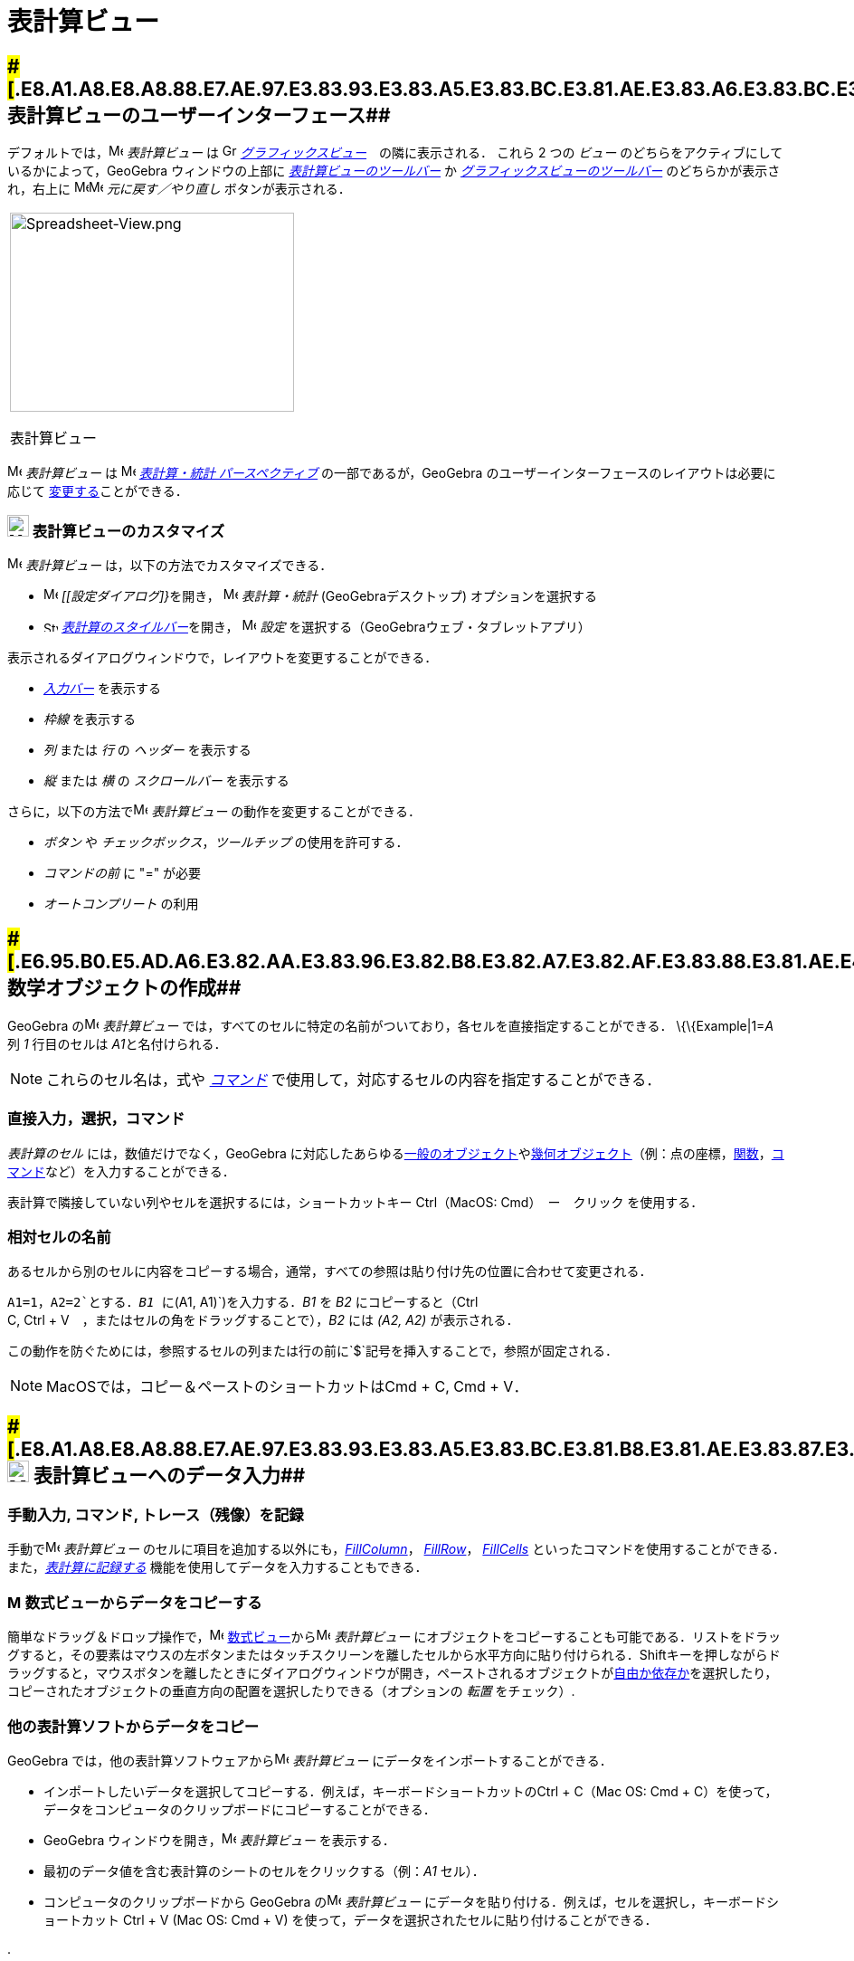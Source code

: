 = 表計算ビュー
ifdef::env-github[:imagesdir: /ja/modules/ROOT/assets/images]

== [#表計算ビューのユーザーインターフェース]####[#.E8.A1.A8.E8.A8.88.E7.AE.97.E3.83.93.E3.83.A5.E3.83.BC.E3.81.AE.E3.83.A6.E3.83.BC.E3.82.B6.E3.83.BC.E3.82.A4.E3.83.B3.E3.82.BF.E3.83.BC.E3.83.95.E3.82.A7.E3.83.BC.E3.82.B9]##表計算ビューのユーザーインターフェース##

デフォルトでは，image:16px-Menu_view_spreadsheet.svg.png[Menu view spreadsheet.svg,width=16,height=16] _表計算ビュー_ は
image:16px-Menu_view_graphics.svg.png[Graphics View,title="Graphics View",width=16,height=16]
_xref:/グラフィックスビュー.adoc[グラフィックスビュー]_　の隣に表示される． これら 2 つの _ビュー_
のどちらをアクティブにしているかによって，GeoGebra ウィンドウの上部に
xref:/表計算ツール.adoc[_表計算ビューのツールバー_] か
xref:/グラフィックスツール.adoc[_グラフィックスビューのツールバー_] のどちらかが表示され，右上に
image:16px-Menu-edit-undo.svg.png[Menu-edit-undo.svg,width=16,height=16]image:16px-Menu-edit-redo.svg.png[Menu-edit-redo.svg,width=16,height=16]
_元に戻す／やり直し_ ボタンが表示される．

[width="100%",cols="100%",]
|===
a|
image:314px-Spreadsheet-View.png[Spreadsheet-View.png,width=314,height=220]

表計算ビュー

|===

image:16px-Menu_view_spreadsheet.svg.png[Menu view spreadsheet.svg,width=16,height=16] _表計算ビュー_ は
image:16px-Menu_view_spreadsheet.svg.png[Menu view spreadsheet.svg,width=16,height=16]
xref:/パースペクティブ.adoc[_表計算・統計 パースペクティブ_] の一部であるが，GeoGebra
のユーザーインターフェースのレイアウトは必要に応じて
xref:/GeoGebra_5_0_デスクトップ_vs_ウェブ・タブレットアプリ.adoc[変更する]ことができる．

=== image:24px-Menu_view_spreadsheet.svg.png[Menu view spreadsheet.svg,width=24,height=24] 表計算ビューのカスタマイズ

image:16px-Menu_view_spreadsheet.svg.png[Menu view spreadsheet.svg,width=16,height=16] _表計算ビュー_
は，以下の方法でカスタマイズできる．

* image:16px-Menu-options.svg.png[Menu-options.svg,width=16,height=16] __[[設定ダイアログ]}__を開き，
image:16px-Menu_view_spreadsheet.svg.png[Menu view spreadsheet.svg,width=16,height=16] _表計算・統計_
(GeoGebraデスクトップ) オプションを選択する
* image:16px-Stylingbar_icon_spreadsheet.svg.png[Stylingbar icon spreadsheet.svg,width=16,height=12]
xref:/スタイルバー.adoc[_表計算のスタイルバー_]を開き，
image:16px-Menu-options.svg.png[Menu-options.svg,width=16,height=16] _設定_
を選択する（GeoGebraウェブ・タブレットアプリ）

表示されるダイアログウィンドウで，レイアウトを変更することができる．

* _xref:/入力バー.adoc[入力バー]_ を表示する
* _枠線_ を表示する
* _列_ または _行_ の _ヘッダー_ を表示する
* _縦_ または _横_ の _スクロールバー_ を表示する

さらに，以下の方法でimage:16px-Menu_view_spreadsheet.svg.png[Menu view spreadsheet.svg,width=16,height=16]
_表計算ビュー_ の動作を変更することができる．

* _ボタン_ や _チェックボックス_，_ツールチップ_ の使用を許可する．
* _コマンドの前_ に "=" が必要
* _オートコンプリート_ の利用

== [#数学オブジェクトの作成]####[#.E6.95.B0.E5.AD.A6.E3.82.AA.E3.83.96.E3.82.B8.E3.82.A7.E3.82.AF.E3.83.88.E3.81.AE.E4.BD.9C.E6.88.90]##数学オブジェクトの作成##

GeoGebra のimage:16px-Menu_view_spreadsheet.svg.png[Menu view spreadsheet.svg,width=16,height=16] _表計算ビュー_
では，すべてのセルに特定の名前がついており，各セルを直接指定することができる． \{\{Example|1=__A__ 列 _1_ 行目のセルは
__A1__と名付けられる．

[NOTE]
====

これらのセル名は，式や _xref:/コマンド.adoc[コマンド]_ で使用して，対応するセルの内容を指定することができる．

====

=== 直接入力，選択，コマンド

_表計算のセル_ には，数値だけでなく，GeoGebra
に対応したあらゆるxref:/一般のオブジェクト.adoc[一般のオブジェクト]やxref:/幾何オブジェクト.adoc[幾何オブジェクト]（例：点の座標，xref:/関数.adoc[関数]，xref:/コマンド.adoc[コマンド]など）を入力することができる．

表計算で隣接していない列やセルを選択するには，ショートカットキー [.kcode]#Ctrl#（MacOS: [.kcode]#Cmd#）　ー　クリック
を使用する．

=== 相対セルの名前

あるセルから別のセルに内容をコピーする場合，通常，すべての参照は貼り付け先の位置に合わせて変更される．

[EXAMPLE]
====

`++A1=1++`，`++A2=2++`とする．_B1_ に`++(A1, A1)++`)を入力する．_B1_ を _B2_ にコピーすると（[.kcode]#Ctrl# +
[.kcode]#C#, [.kcode]#Ctrl# + [.kcode]#V#　，またはセルの角をドラッグすることで），_B2_ には _(A2, A2)_ が表示される．

====

この動作を防ぐためには，参照するセルの列または行の前に`++$++`記号を挿入することで，参照が固定される．

[NOTE]
====

MacOSでは，コピー＆ペーストのショートカットは[.kcode]##Cmd## + [.kcode]#C#, [.kcode]#Cmd# + [.kcode]#V#．

====

== [#表計算ビューへのデータ入力]####[#.E8.A1.A8.E8.A8.88.E7.AE.97.E3.83.93.E3.83.A5.E3.83.BC.E3.81.B8.E3.81.AE.E3.83.87.E3.83.BC.E3.82.BF.E5.85.A5.E5.8A.9B]##image:24px-Menu_view_spreadsheet.svg.png[Menu view spreadsheet.svg,width=24,height=24] 表計算ビューへのデータ入力##

=== 手動入力, コマンド, トレース（残像）を記録

手動でimage:16px-Menu_view_spreadsheet.svg.png[Menu view spreadsheet.svg,width=16,height=16] _表計算ビュー_
のセルに項目を追加する以外にも，xref:/commands/FillColumn.adoc[_FillColumn_]， xref:/commands/FillRow.adoc[_FillRow_]，
xref:/commands/FillCells.adoc[_FillCells_]
といったコマンドを使用することができる．また，xref:/残像.adoc[_表計算に記録する_]
機能を使用してデータを入力することもできる．

=== image:16px-Menu_view_algebra.svg.png[Menu view algebra.svg,width=16,height=16] 数式ビューからデータをコピーする

簡単なドラッグ＆ドロップ操作で，image:16px-Menu_view_algebra.svg.png[Menu view algebra.svg,width=16,height=16]
xref:/数式ビュー.adoc[数式ビュー]からimage:16px-Menu_view_spreadsheet.svg.png[Menu view
spreadsheet.svg,width=16,height=16] _表計算ビュー_
にオブジェクトをコピーすることも可能である．リストをドラッグすると，その要素はマウスの左ボタンまたはタッチスクリーンを離したセルから水平方向に貼り付けられる．[.kcode]##Shift##キーを押しながらドラッグすると，マウスボタンを離したときにダイアログウィンドウが開き，ペーストされるオブジェクトがxref:/自由、従属、補助オブジェクト.adoc[自由か依存か]を選択したり，コピーされたオブジェクトの垂直方向の配置を選択したりできる（オプションの
_転置_ をチェック）.

=== 他の表計算ソフトからデータをコピー

GeoGebra では，他の表計算ソフトウェアからimage:16px-Menu_view_spreadsheet.svg.png[Menu view
spreadsheet.svg,width=16,height=16] _表計算ビュー_ にデータをインポートすることができる．

* インポートしたいデータを選択してコピーする．例えば，キーボードショートカットの[.kcode]##Ctrl## + [.kcode]#C#（Mac OS:
[.kcode]#Cmd# + [.kcode]#C#）を使って，データをコンピュータのクリップボードにコピーすることができる．
* GeoGebra ウィンドウを開き，image:16px-Menu_view_spreadsheet.svg.png[Menu view spreadsheet.svg,width=16,height=16]
_表計算ビュー_ を表示する．
* 最初のデータ値を含む表計算のシートのセルをクリックする（例：_A1_ セル）．
* コンピュータのクリップボードから GeoGebra のimage:16px-Menu_view_spreadsheet.svg.png[Menu view
spreadsheet.svg,width=16,height=16] _表計算ビュー_ にデータを貼り付ける．例えば，セルを選択し，キーボードショートカット
[.kcode]#Ctrl# + [.kcode]#V# (Mac OS: [.kcode]#Cmd# + [.kcode]#V#)
を使って，データを選択されたセルに貼り付けることができる．

.

=== 他のアプリケーションからデータファイルをインポート

また，_.txt_，_.csv_，_.dat_
形式で保存されていれば，他のアプリケーションからデータをインポートすることもできる．image:16px-Menu_view_spreadsheet.svg.png[Menu
view spreadsheet.svg,width=16,height=16] _表計算ビュー_ の空いているセルを右クリックし，_データファイルをインポート..._
オプションを選択する．

[NOTE]
====

GeoGebra は，ドット [.kcode]#.# を小数部の区切り文字として使用し，カンマ [.kcode]#,#
をフィールドの区切り文字として使用する．インポートする前に，データファイルがこれらの設定と一致しているかどうかを確認のこと．

====

=== 表計算ビューのツールバー

xref:/表計算ツール.adoc[_表計算ビューのツールバー_] には，image:16px-Menu_view_spreadsheet.svg.png[Menu view
spreadsheet.svg,width=16,height=16] _表計算ビュー_ でオブジェクトを作成するためのさまざまな _xref:/ツール.adoc[ツール]_
が用意されている．_xref:/ツールバー.adoc[ツールバー]_ の各アイコンは，関連する _xref:/ツール.adoc[ツール]_
の選択を含むxref:/ツール.adoc[_ツールボックス_] を表している．_ツールボックス_ を開くには，_表計算ビューのツールバー_
（GeoGebra Web・タブレットアプリ）に表示されている対応するデフォルトの _ツール_ をクリックするか，_ツールバーアイコン_
の右下隅にある小さな矢印（GeoGebraデスクトップ）をクリックする必要がある．

image:146px-Toolbar-Spreadsheet.png[Spreadsheet Tools,title="Spreadsheet Tools",width=146,height=32]

[NOTE]
====

_表計算ビューのツールバー_ の _ツール_ は，生成されるオブジェクトの性質や ツール
の機能に応じて整理されている．例えば，xref:/表計算ツール.adoc[_データ分析ツールボックス_]にはデータを分析する _ツール_
が含まれている．

====

== [#数学オブジェクトの表示]####[#.E6.95.B0.E5.AD.A6.E3.82.AA.E3.83.96.E3.82.B8.E3.82.A7.E3.82.AF.E3.83.88.E3.81.AE.E8.A1.A8.E7.A4.BA]##数学オブジェクトの表示##

=== 他のビューでのスプレッドシートオブジェクトの表示

可能であれば，GeoGebraは _表計算のセル_
に入力されたオブジェクトのグラフィカルな表現をimage:16px-Menu_view_graphics.svg.png[Menu view
graphics.svg,width=16,height=16] _xref:/グラフィックスビュー.adoc[グラフィックスビュー]_
でも同時に表示される．それにより，オブジェクトの名前は，最初に作成した際に使用した _表計算のセル_ の名前（例えば
_A5_，_C1_ ）と一致する．

[NOTE]
====

デフォルトでは，_表計算オブジェクト_ はimage:16px-Menu_view_algebra.svg.png[Menu view algebra.svg,width=16,height=16]
_xref:/数式ビュー.adoc[数式ビュー]_ のxref:/自由、従属、補助オブジェクト.adoc[_補助オブジェクト_] に分類される．これらの
_補助オブジェクト_ の表示/非表示は，_xref:/コンテキストメニュー.adoc[コンテキストメニュー]_ から _補助オブジェクト_
を選択するか，xref:/数式ビュー.adoc[_数式ビューのスタイルバー_] の
image:16px-Stylingbar_algebraview_auxiliary_objects.svg.png[Stylingbar algebraview auxiliary
objects.svg,width=16,height=16] アイコン をクリックすることで行うことができる．

====

=== スプレッドシートデータを他の _ビュー_ で使用する

複数のセルを選択し，右クリック（Mac OSでは[.kcode]##Cmd##クリック）することで，_表計算データ_
を処理することができる．表示される _xref:/コンテキストメニュー.adoc[コンテキストメニュー]_ から，_作成_
サブメニューを選び，適切なオプション（_リスト_，_点のリスト_，_行列の作成_，_表の作成_，_点を結ぶ折れ線_，_演算表_）を選択する．

=== 演算表

パラメータが2つある関数では，一番上の行に1つ目のパラメータの値を，左の列に2つ目のパラメータの値を記入した _演算表_
を作成し，その中に記述することができる．関数自体は左上のセルに入力する．

適切なセルに関数とパラメータの値を入力した後，目的の _演算表_
の矩形領域をマウスで選択する．次に，選択領域上で右クリック（MacOS：[.kcode]#Cmd#-クリック）し，表示されるxref:/コンテキストメニュー.adoc[コンテキストメニュー]で
_作成_ から _演算表_ オプションを選択する．

[EXAMPLE]
====

`++A1 = x y++`, `++A2 = 1++`, `++A3 = 2++`, `++A4 = 3++`, `++B1 = 1++`, `++C1 = 2++`, `++D1 = 3++`とする．セル _A1:D4_
をマウスで選択する．次に，選択セル上で右クリック（MacOS：[.kcode]#Cmd#-クリック）し，_xref:/コンテキストメニュー.adoc[コンテキストメニュー]_
から _作成_ → _演算表_ を選択して，指定された関数に挿入された値の代入結果を含む表を作成する．

====

=== 表計算ビューのスタイルバー

xref:/スタイルバー.adoc[_表計算ビューのスタイルバー_] には，以下のボタンがある．

* _xref:/入力バー.adoc[入力バー]_ の表示／非表示(GeoGebraデスクトップ)
* テキストのスタイルを image:16px-Stylingbar_text_bold.svg.png[Stylingbar text bold.svg,width=16,height=16] *太字*
または image:16px-Stylingbar_text_italic.svg.png[Stylingbar text italic.svg,width=16,height=16] _斜体_ に変更
* テキストの配置を image:16px-Stylingbar_spreadsheet_align_left.svg.png[Stylingbar spreadsheet align
left.svg,width=16,height=16] _左寄せ_, image:16px-Stylingbar_spreadsheet_align_center.svg.png[Stylingbar spreadsheet
align center.svg,width=16,height=16] _中央揃え_, image:16px-Stylingbar_spreadsheet_align_right.svg.png[Stylingbar
spreadsheet align right.svg,width=16,height=16] _右寄せ_

のいずれかに設定

* セルのimage:16px-Stylingbar_color_white.svg.png[Stylingbar color white.svg,width=16,height=16] 背景色を変更
* セルの境界線を変更（GeoGebraデスクトップ）
* image:16px-Menu-options.svg.png[Menu-options.svg,width=16,height=16]
_xref:/プロパティダイアログ.adoc[プロパティダイアログ]_ を開く(GeoGebraウェブ・タブレットアプリ)
* GeoGebra ウィンドウに追加のimage:16px-Stylingbar_dots.svg.png[Stylingbar dots.svg,width=16,height=16]
_xref:/s_index_php?title=ビュー_action=edit_redlink=1.adoc[ビュー]_ を表示（GeoGebraウェブ・タブレットアプリ）

